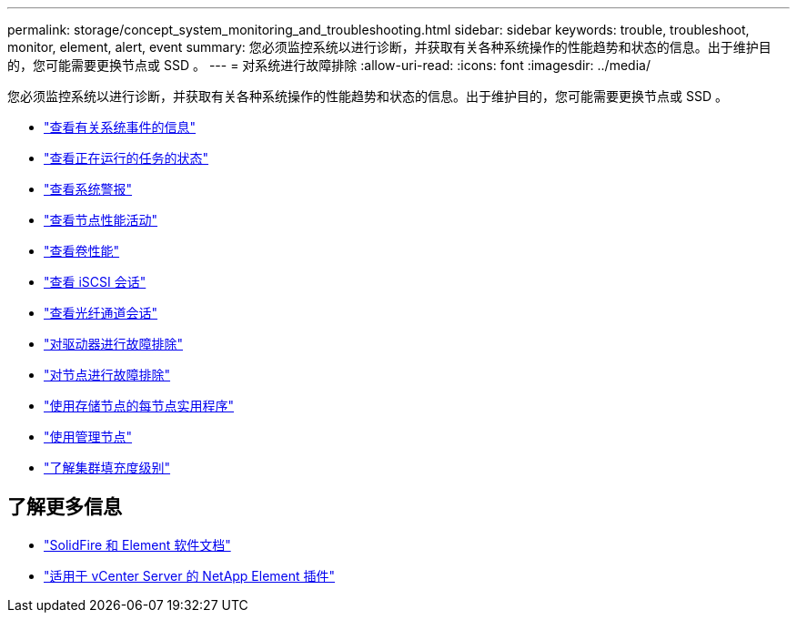 ---
permalink: storage/concept_system_monitoring_and_troubleshooting.html 
sidebar: sidebar 
keywords: trouble, troubleshoot, monitor, element, alert, event 
summary: 您必须监控系统以进行诊断，并获取有关各种系统操作的性能趋势和状态的信息。出于维护目的，您可能需要更换节点或 SSD 。 
---
= 对系统进行故障排除
:allow-uri-read: 
:icons: font
:imagesdir: ../media/


[role="lead"]
您必须监控系统以进行诊断，并获取有关各种系统操作的性能趋势和状态的信息。出于维护目的，您可能需要更换节点或 SSD 。

* link:task_monitor_information_about_system_events.html["查看有关系统事件的信息"]
* link:reference_monitor_status_of_running_tasks.html["查看正在运行的任务的状态"]
* link:task_monitor_system_alerts.html["查看系统警报"]
* link:task_monitor_node_performance_activity.html["查看节点性能活动"]
* link:task_monitor_volume_performance.html["查看卷性能"]
* link:task_monitor_iscsi_sessions.html["查看 iSCSI 会话"]
* link:task_monitor_fibre_channel_sessions.html["查看光纤通道会话"]
* link:concept_troubleshoot_drives.html["对驱动器进行故障排除"]
* link:concept_troubleshoot_nodes.html["对节点进行故障排除"]
* link:concept_per_node_work_with_utilities.html["使用存储节点的每节点实用程序"]
* link:concept_mnode_work_with_the_management_node.html["使用管理节点"]
* link:concept_monitor_understand_cluster_fullness_levels.html["了解集群填充度级别"]




== 了解更多信息

* https://docs.netapp.com/us-en/element-software/index.html["SolidFire 和 Element 软件文档"]
* https://docs.netapp.com/us-en/vcp/index.html["适用于 vCenter Server 的 NetApp Element 插件"^]

